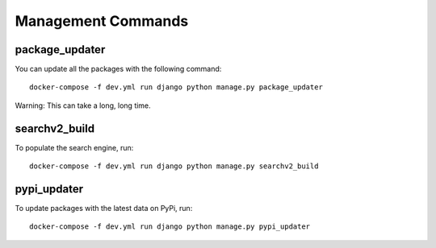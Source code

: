 ====================
Management Commands
====================

package_updater
===============

You can update all the packages with the following command::

    docker-compose -f dev.yml run django python manage.py package_updater

Warning: This can take a long, long time.

searchv2_build
==============

To populate the search engine, run::

    docker-compose -f dev.yml run django python manage.py searchv2_build


pypi_updater
============

To update packages with the latest data on PyPi, run::

    docker-compose -f dev.yml run django python manage.py pypi_updater

